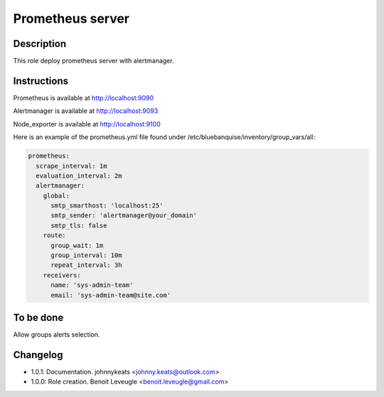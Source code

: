 Prometheus server
-----------------

Description
^^^^^^^^^^^

This role deploy prometheus server with alertmanager.

Instructions
^^^^^^^^^^^^

Prometheus is available at http://localhost:9090

Alertmanager is available at http://localhost:9093

Node_exporter is available at http://localhost:9100

Here is an example of the prometheus.yml file found under /etc/bluebanquise/inventory/group_vars/all:

.. code-block:: yaml

  
  prometheus:
    scrape_interval: 1m
    evaluation_interval: 2m
    alertmanager:
      global:
        smtp_smarthost: 'localhost:25'
        smtp_sender: 'alertmanager@your_domain'
        smtp_tls: false
      route:
        group_wait: 1m
        group_interval: 10m
        repeat_interval: 3h
      receivers:
        name: 'sys-admin-team'
        email: 'sys-admin-team@site.com'  


To be done
^^^^^^^^^^

Allow groups alerts selection.

Changelog
^^^^^^^^^

* 1.0.1: Documentation. johnnykeats <johnny.keats@outlook.com>
* 1.0.0: Role creation. Benoit Leveugle <benoit.leveugle@gmail.com>
 
